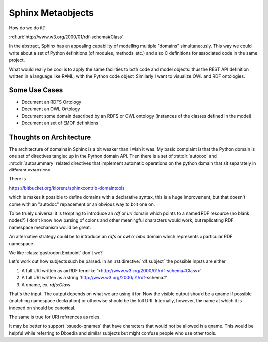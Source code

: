 Sphinx Metaobjects
==================

How do we do it?

:rdf:uri:`http://www.w3.org/2000/01/rdf-schema#Class`

In the abstract,  Sphinx has an appealing capability of modelling multiple "domains"
simultaneously.  This way we could write about a set of Python definitions (of modules,
methods,  etc.) and also C definitions for associated code in the same project.

What would really be cool is to apply the same facilities to both code and model objects:
thus the REST API definition written in a language like RAML,  with the Python code object.
Similarly I want to visualize OWL and RDF ontologies.

Some Use Cases
--------------

* Document an RDFS Ontology
* Document an OWL Ontology
* Document some domain described by an RDFS or OWL ontology (instances of the classes defined in the model)
* Document an set of EMOF definitions

Thoughts on Architecture
------------------------

The architecture of domains in Sphinx is a bit weaker than I wish it was.  My basic complaint is
that the Python domain is one set of directives tangled up in the Python domain API.  Then there
is a set of :rst:dir:`autodoc` and :rst:dir:`autosummary` related directives that implement automatic operations on
the python domain that sit separately in different extensions.

There is

https://bitbucket.org/klorenz/sphinxcontrib-domaintools

which is makes it possible to define domains with a declarative syntax,  this is a huge
improvement,  but that doesn't come with an "autodoc" replacement or an obvious way to bolt one
on.

To be truely universal it is tempting to introduce an  `rdf` or `uri` domain which points to a
named RDF resource (no blank nodes?)  I don't know how parsing of colons and other
meaningful characters would work,  but replicating RDF namespace mechanism would be great.

An alternative strategy could be to  introduce an `rdfs` or `owl` or `bibo` domain which represents
a particular RDF namespace.

We like :class:`gastrodon.Endpoint` don't we?

Let's work out how subjects such be parsed.  In an :rst:directive:`rdf:subject` the possible inputs are either

#. A full URI written as an RDF termlike '<http://www.w3.org/2000/01/rdf-schema#Class>'
#. A full URI written as a string 'http://www.w3.org/2000/01/rdf-schema#'
#. A qname,  ex, `rdfs:Class`

That's the input.  The output depends on what we are using it for.  Now the visible output should be a qname if possible
(matching namespace declaration) or otherwise should be the full URI.  Internally,  however,  the name at which it
is indexed on should be canonical.

The same is true for URI references as roles.

It may be better to support 'psuedo-qnames` that have characters that would not be allowed in a qname.  This would be
helpful while referring to Dbpedia and similar subjects but might confuse people who use other tools.

.. rdf:subject:: rdfs:Class

	i hope next year is better than last year, very much, thank you please...
